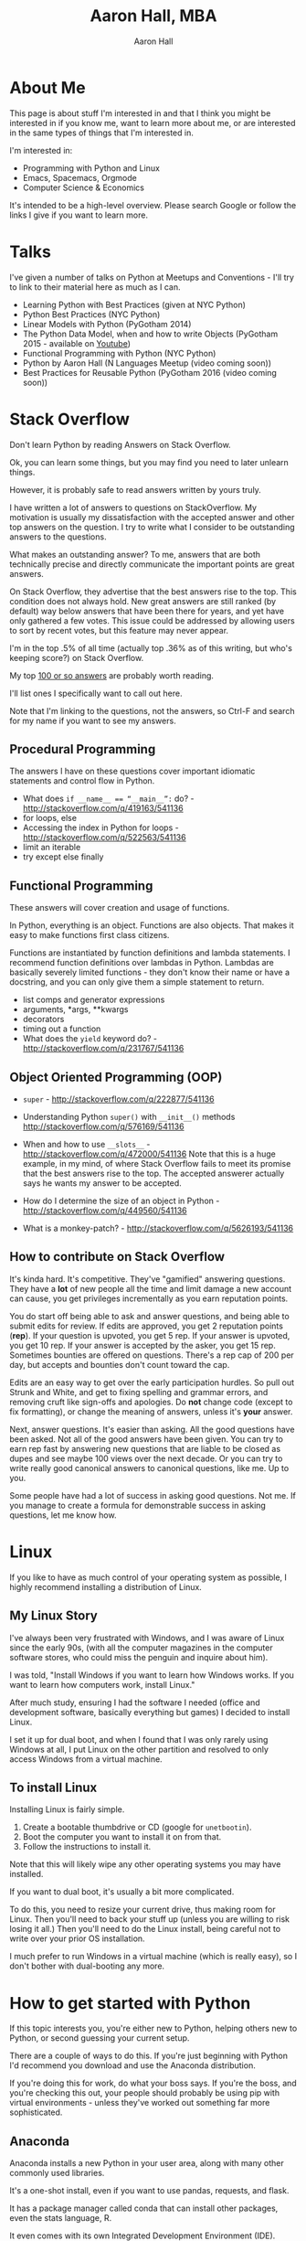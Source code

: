 #+title: Aaron Hall, MBA
#+author: Aaron Hall
#+options: toc:t html5-fancy:t
#+html_doctype: html5
#+html_container: article

* COMMENT TODO Write up [0/14] [0%]
  - [ ] About Me
  - [ ] Talks
  - [ ] Stack Overflow Answers
  - [ ] Contributing on Stack Overflow
  - [ ] Linux
  - [ ] Python
  - [ ] Emacs
  - [ ] HTML
  - [ ] Statistics
  - [ ] Economics
  - [ ] Business
  - [ ] Finance
  - [ ] Management
  - [ ] Strategy (Marketing)

* About Me
This page is about stuff I'm interested in and that I think you might be
interested in if you know me, want to learn more about me, or are interested
in the same types of things that I'm interested in. 

I'm interested in:
- Programming with Python and Linux
- Emacs, Spacemacs, Orgmode
- Computer Science & Economics

It's intended to be a high-level overview. Please search Google or
follow the links I give if you want to learn more.

* COMMENT My story:
- National Merit Scholar
- Graduated with 169 credit hours, BS Political Science & Real Estate
- Financial Advisor with Ameriprise and Merrill Lynch
- Spent a year in a Finance PhD program, but did an MBA instead
- Moved to NYC, got involved in the local tech meetup scene
- Assistant Director of a non-profit, Business Professor, IT guy 
- Got hired to write Python at a bank
- Started answering Python questions on Stack Overflow - now in top 1% of users.
- Teaching Python at a few Universities now.

* Talks
I've given a number of talks on Python at Meetups and Conventions - I'll try to link to 
their material here as much as I can.

- Learning Python with Best Practices (given at NYC Python)
- Python Best Practices (NYC Python)
- Linear Models with Python (PyGotham 2014)
- The Python Data Model, when and how to write Objects (PyGotham 2015 - available on [[https://www.youtube.com/watch?v=iGfggZqXmB0][Youtube]])
- Functional Programming with Python (NYC Python)
- Python by Aaron Hall (N Languages Meetup (video coming soon))
- Best Practices for Reusable Python (PyGotham 2016 (video coming soon))

* Stack Overflow
Don't learn Python by reading Answers on Stack Overflow. 

Ok, you can learn some things, but you may find you need to later unlearn things. 

However, it is probably safe to read answers written by yours truly.

I have written a lot of answers to questions on StackOverflow. My
motivation is usually my dissatisfaction with the accepted answer
and other top answers on the question. I try to write what I 
consider to be outstanding answers to the questions.

What makes an outstanding answer? To me, answers that are both technically precise 
and directly communicate the important points are great answers.

On Stack Overflow, they advertise that the best answers rise to the top.
This condition does not always hold. New great answers are still 
ranked (by default) way below answers that have been there for years,
and yet have only gathered a few votes. This issue could be 
addressed by allowing users to sort by recent votes, but this feature
may never appear.

#+BEGIN_aside
I'm in the top .5% of all time (actually top .36% as of this writing,
but who's keeping score?) on Stack Overflow.

#+BEGIN_HTML
<a href="http://stackoverflow.com/users/541136/aaron-hall?tab=profile">
  <img src="http://stackoverflow.com/users/flair/541136.png?theme=clean"
  width=208 height=58 alt="profile for Aaron Hall at Stack Overflow, for professional and enthusiast programmers"
  >
  </img>
</a>
#+END_HTML
#+END_aside

My top [[http://stackoverflow.com/users/541136/aaron-hall?tab=answers&sort=votes][100 or so answers]] are probably worth reading.

I'll list ones I specifically want to call out here. 

Note that I'm linking to the questions,
not the answers, so Ctrl-F and search for my name 
if you want to see my answers.

** Procedural Programming

The answers I have on these questions cover important
idiomatic statements and control flow in Python.

- What does ~if __name__ == “__main__”:~ do? - http://stackoverflow.com/q/419163/541136
- for loops, else
- Accessing the index in Python for loops - http://stackoverflow.com/q/522563/541136
- limit an iterable
- try except else finally

** Functional Programming 

These answers will cover creation and usage of functions.

In Python, everything is an object. Functions are also objects.
That makes it easy to make functions first class citizens.

Functions are instantiated by function definitions and lambda statements.
I recommend function definitions over lambdas in Python. Lambdas 
are basically severely limited functions - they don't know their 
name or have a docstring, and you can only give them a simple statement
to return.

- list comps and generator expressions
- arguments, *args, **kwargs
- decorators
- timing out a function
- What does the ~yield~ keyword do? - http://stackoverflow.com/q/231767/541136

** Object Oriented Programming (OOP)


- ~super~ - http://stackoverflow.com/q/222877/541136
- Understanding Python ~super()~ with ~__init__()~ methods http://stackoverflow.com/q/576169/541136

- When and how to use ~__slots__~ - http://stackoverflow.com/q/472000/541136
  Note that this is a huge example, in my mind, of where 
  Stack Overflow fails to meet its promise that the best 
  answers rise to the top. The accepted answerer actually 
  says he wants my answer to be accepted.

- How do I determine the size of an object in Python - http://stackoverflow.com/q/449560/541136

- What is a monkey-patch? - http://stackoverflow.com/q/5626193/541136



** How to contribute on Stack Overflow
It's kinda hard. It's competitive. They've "gamified" answering questions. 
They have a *lot* of new people all the time and limit damage a new account can cause, 
you get privileges incrementally as you earn reputation points.

You do start off being able to ask and answer questions, and being able to submit
edits for review. If edits are approved, you get 2 reputation points (*rep*). If your question
is upvoted, you get 5 rep. If your answer is upvoted, you get 10 rep.
If your answer is accepted by the asker, you get 15 rep. Sometimes bounties are offered on questions.
There's a rep cap of 200 per day, but accepts and bounties don't count toward the cap.

Edits are an easy way to get over the early participation hurdles. So pull out Strunk and White,
and get to fixing spelling and grammar errors, and removing cruft like sign-offs and apologies. 
Do *not* change code (except to fix formatting), or change the meaning of answers,
unless it's *your* answer.

Next, answer questions. It's easier than asking. All the good questions have been asked.
Not all of the good answers have been given. You can try to earn rep fast by 
answering new questions that are liable to be closed as dupes and see maybe 100 views over 
the next decade. Or you can try to write really good canonical answers to canonical
questions, like me. Up to you.

Some people have had a lot of success in asking good questions. Not me. 
If you manage to create a formula for demonstrable success in asking questions, 
let me know how.

* Linux
If you like to have as much control of your operating system as possible,
I highly recommend installing a distribution of Linux.

** My Linux Story

I've always been very frustrated with Windows, and 
I was aware of Linux since the early 90s,
(with all the computer magazines in the computer software stores, who
could miss the penguin and inquire about him).

I was told, "Install Windows if you want to learn how Windows works.
If you want to learn how computers work, install Linux."

After much study, ensuring I had the software I needed (office and development
software, basically everything but games) I decided to install Linux. 

I set it up for dual boot, and when I found that I was only rarely using Windows
at all, I put Linux on the other partition and resolved to only access Windows
from a virtual machine.

** To install Linux

Installing Linux is fairly simple.

1. Create a bootable thumbdrive or CD (google for ~unetbootin~).
2. Boot the computer you want to install it on from that.
3. Follow the instructions to install it.

Note that this will likely wipe any other operating systems
you may have installed.

If you want to dual boot, it's usually a bit more complicated.

To do this, you need to resize your current drive, thus making
room for Linux. Then you'll need to back your stuff up (unless
you are willing to risk losing it all.) Then you'll need to 
do the Linux install, being careful not to write over your 
prior OS installation.

I much prefer to run Windows in a virtual machine (which is 
really easy), so I don't bother with dual-booting any more.

* How to get started with Python

If this topic interests you, you're either new to Python,
helping others new to Python, or second guessing your current setup.

There are a couple of ways to do this. If you're just beginning with Python
I'd recommend you download and use the Anaconda distribution.

If you're doing this for work, do what your boss says. If you're
the boss, and you're checking this out, your people should probably
be using pip with virtual environments - unless they've worked out something
far more sophisticated.

** Anaconda 

Anaconda installs a new Python in your user area, along with
many other commonly used libraries.

It's a one-shot install, even if you want to use pandas, requests, 
and flask.

It has a package manager called conda that can install
other packages, even the stats language, R.
 
It even comes with its own Integrated Development Environment (IDE). 

I don't recommend IDE's, but a common issue with IDE's is 
wiring them up to work with your language interactively. 

SPyDEr, the IDE that comes with Anaconda, will have that working
for you out of the box.

** pip

There is another method, pip, which has improved recently. 

Most people would have trouble installing libraries with
compiled C extensions with pip. Recent improvements make
that less of an issue. 

If you choose to go the pip route, you should be careful to
only use it to install to your user area. I understand Ubuntu
does this for pip by default, but other operating systems 
might not be so thoughtful.

You would be expected to use pip with virtual environments. 
There are lots of great tutorials on how to do that.
* How to learn Python

As a best practice, I recommend using [[http://docs.python.org][the official docs]].
If you're just learning, I think starting with Python 3 is just fine
unless you expect to be working somewhere that is on Python 2 for the near future.

It's easy to learn the difference, at which point you'll know both.

If you *really* study the commonly used stuff, and at least become aware
of the things you don't know, you'll be a capable Python programmer before you know it.

Consider the below items only slightly ordered, and don't let being blocked on any
one item prevent you from going on to the next.

Alternatively, you could pre-order the book I intend to write. Nothing like impatient customers
to drive me to write about Python.

** Do the official tutorial
Start at [[http://docs.python.org/tutorial/introduction][Chapter 3, The Introduction]]
** Read the Library Reference
Start with the [[http://docs.python.org/library/functions][builtins]]

** Read the Language Reference
This doc includes comprehensive overviews of expressions,  control flow, importing, etc. 
but I like to point beginners directly at the [[http://docs.python.org/reference/grammar.html][grammar file]].
** Read the PEPs and the Source code
The [[http://www.python.org/dev/peps/][PEPs]] are Python Enhancement Proposals (like Requests For Change, but we don't like breaking
changes in Python.)
 
I highly recommend beginners to Python read [[http://www.python.org/dev/peps/pep-0008/][PEP 8]] early. Others can come later.

The source code is viewable on [[https://github.com/python/cpython][github]]. Start by reading the Python in the Lib directory.
Then move on to the C code in other directories (Python, Objects, Modules, Include) 
* Emacs - Spacemacs & Orgmode
Ok, here I'm going to describe my personal (not for work) development environment.

It's highly experimental, and very configuration heavy.

It's not super sophisticated - it's just for home use - but
I invest in learning it now so that I'll always be able to leverage
it in the future.

#+BEGIN_aside
(At work I have a custom built IDE that uses Python to tie together UI 
elements built in C++ and integrates version control and reviews. 
I'd like my emacs setup to reflect that kind of efficiency one day.)
#+END_aside

** Which Emacs version to use
You can get a [[https://www.gnu.org/software/emacs/download.html][recent version of emacs here]].

I have been using Emacs 24.5, but Emacs 25 also works.
I want to try to keep my Emacs up-to-date.

** Emacs on Android 

I have drafted nearly 100% of this page on my Android tablet,
a Google Nexus 7, 2013, using a Logitech bluetooth keyboard. 
It's not perfect - Android seems to inelegantly kill processes
that use too much memory - and with a lot of Spacemacs layers,
I seem to hit that level too easily.

** Spacemacs  
Spacemacs allows you to quickly install a "layer" of packages with a 
single entry in the ~.spacemacs~ file, a dotfile 
(a dotfile is a hidden config file in your home directory, Linux/Unix will hide it.)

It's super easy to install (assuming you have git and are in your home directory),
if you already have a ~.emacs.d~ directory, you should move it first:

#+BEGIN_SRC bash
git clone https://github.com/syl20bnr/spacemacs ~/.emacs.d
#+END_SRC

This gets you the latest spacemacs version and drops it right where your ~.emacs.d~
directory should be (move your old one first, if you have one).

An example of a layer is ~python~. Adding that to your ~.spacemacs~ dotfile 
causes emacs to ensure that you have over 20 packages installed that are
relevant to programming in Python, and that shouldn't conflict with each other.

Troubleshooting Spacemacs: Sometimes things go wrong. I'm not always sure why. 
The issue has usually been something to do with compiled emacs lisp (elisp)
files becoming incompatible with each other. The fix has been pretty easy so far.
I've alternately uninstalled and reinstalled emacs, and deleted the elpa directory
from my .emacs.d directory, and when I relaunched emacs, then (almost) everything
reinstalled properly and works. 

I'm putting up with the UX issues to learn it better and expand my horizons.


** Orgmode
Orgmode is a (now builtin) mode in Emacs that uses a hierarchical outline
format to organize information in files. 

It's a type of markdown, but it's quite sophisticated as well. 
It can be used for writing material for publication or presentations, 
via pdf or web format.

In fact, I'm building this page with Orgmode.

To use Orgmode, just open a file with .org as the suffix, and start writing.
